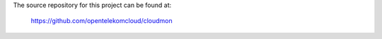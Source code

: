 The source repository for this project can be found at:

   https://github.com/opentelekomcloud/cloudmon
